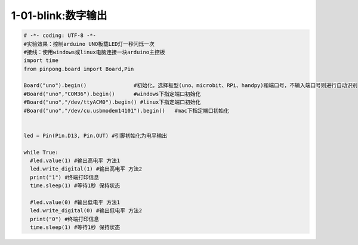 1-01-blink:数字输出
===========================================

.. code-block:: python

    # -*- coding: UTF-8 -*-
    #实验效果：控制arduino UNO板载LED灯一秒闪烁一次
    #接线：使用windows或linux电脑连接一块arduino主控板
    import time
    from pinpong.board import Board,Pin

    Board("uno").begin()               #初始化，选择板型(uno、microbit、RPi、handpy)和端口号，不输入端口号则进行自动识别
    #Board("uno","COM36").begin()      #windows下指定端口初始化
    #Board("uno","/dev/ttyACM0").begin() #linux下指定端口初始化
    #Board("uno","/dev/cu.usbmodem14101").begin()   #mac下指定端口初始化


    led = Pin(Pin.D13, Pin.OUT) #引脚初始化为电平输出

    while True:
      #led.value(1) #输出高电平 方法1
      led.write_digital(1) #输出高电平 方法2
      print("1") #终端打印信息
      time.sleep(1) #等待1秒 保持状态

      #led.value(0) #输出低电平 方法1
      led.write_digital(0) #输出低电平 方法2
      print("0") #终端打印信息
      time.sleep(1) #等待1秒 保持状态


        
